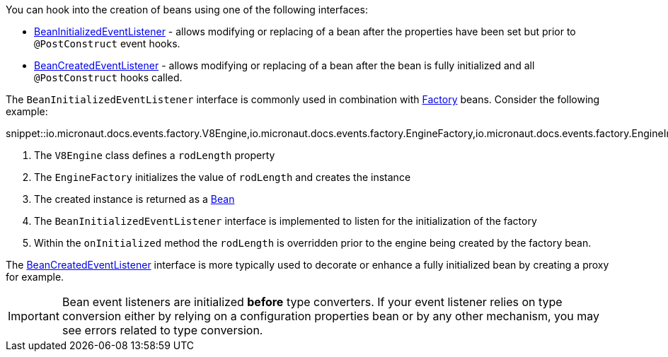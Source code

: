 You can hook into the creation of beans using one of the following interfaces:

* link:{api}/io/micronaut/context/event/BeanInitializedEventListener.html[BeanInitializedEventListener] - allows modifying or replacing of a bean after the properties have been set but prior to `@PostConstruct` event hooks.
* link:{api}/io/micronaut/context/event/BeanCreatedEventListener.html[BeanCreatedEventListener] - allows modifying or replacing of a bean after the bean is fully initialized and all `@PostConstruct` hooks called.

The `BeanInitializedEventListener` interface is commonly used in combination with link:{api}/io/micronaut/context/annotation/Factory.html[Factory] beans. Consider the following example:

snippet::io.micronaut.docs.events.factory.V8Engine,io.micronaut.docs.events.factory.EngineFactory,io.micronaut.docs.events.factory.EngineInitializer[tags="class",indent=0]

<1> The `V8Engine` class defines a `rodLength` property
<2> The `EngineFactory` initializes the value of `rodLength` and creates the instance
<3> The created instance is returned as a link:{api}/io/micronaut/context/annotation/Bean.html[Bean]
<4> The `BeanInitializedEventListener` interface is implemented to listen for the initialization of the factory
<5> Within the `onInitialized` method the `rodLength` is overridden prior to the engine being created by the factory bean.

The link:{api}/io/micronaut/context/event/BeanCreatedEventListener.html[BeanCreatedEventListener] interface is more typically used to decorate or enhance a fully initialized bean by creating a proxy for example.

IMPORTANT: Bean event listeners are initialized *before* type converters. If your event listener relies on type conversion either by relying on a configuration properties bean or by any other mechanism, you may see errors related to type conversion.
